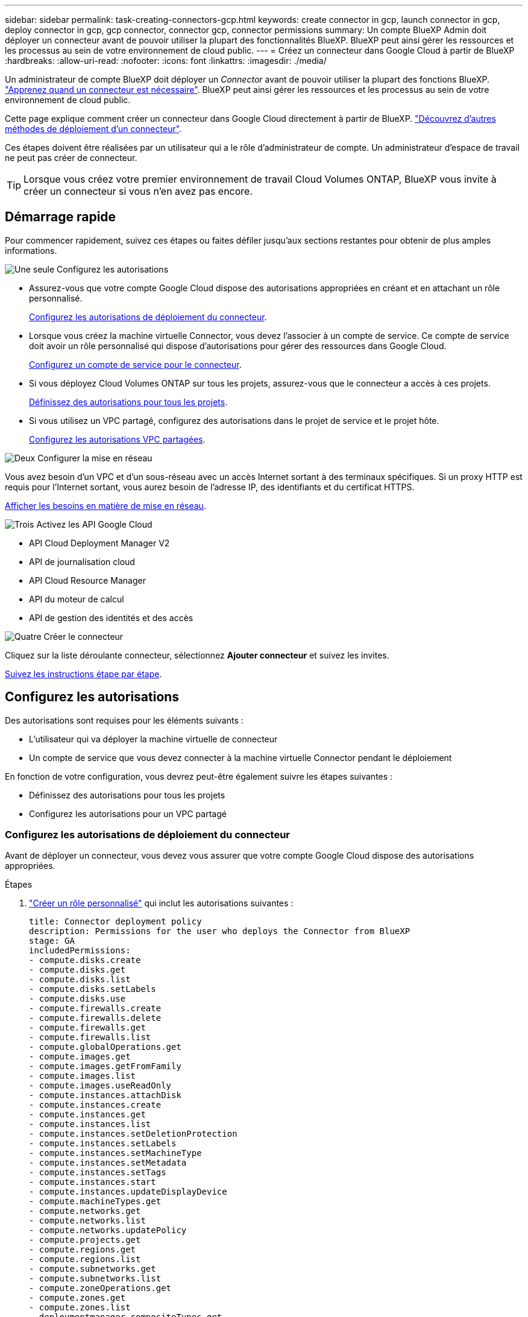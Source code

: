 ---
sidebar: sidebar 
permalink: task-creating-connectors-gcp.html 
keywords: create connector in gcp, launch connector in gcp, deploy connector in gcp, gcp connector, connector gcp, connector permissions 
summary: Un compte BlueXP Admin doit déployer un connecteur avant de pouvoir utiliser la plupart des fonctionnalités BlueXP. BlueXP peut ainsi gérer les ressources et les processus au sein de votre environnement de cloud public. 
---
= Créez un connecteur dans Google Cloud à partir de BlueXP
:hardbreaks:
:allow-uri-read: 
:nofooter: 
:icons: font
:linkattrs: 
:imagesdir: ./media/


[role="lead"]
Un administrateur de compte BlueXP doit déployer un _Connector_ avant de pouvoir utiliser la plupart des fonctions BlueXP. link:concept-connectors.html["Apprenez quand un connecteur est nécessaire"]. BlueXP peut ainsi gérer les ressources et les processus au sein de votre environnement de cloud public.

Cette page explique comment créer un connecteur dans Google Cloud directement à partir de BlueXP. link:concept-connectors.html#how-to-create-a-connector["Découvrez d'autres méthodes de déploiement d'un connecteur"].

Ces étapes doivent être réalisées par un utilisateur qui a le rôle d'administrateur de compte. Un administrateur d'espace de travail ne peut pas créer de connecteur.


TIP: Lorsque vous créez votre premier environnement de travail Cloud Volumes ONTAP, BlueXP vous invite à créer un connecteur si vous n'en avez pas encore.



== Démarrage rapide

Pour commencer rapidement, suivez ces étapes ou faites défiler jusqu'aux sections restantes pour obtenir de plus amples informations.

.image:https://raw.githubusercontent.com/NetAppDocs/common/main/media/number-1.png["Une seule"] Configurez les autorisations
[role="quick-margin-list"]
* Assurez-vous que votre compte Google Cloud dispose des autorisations appropriées en créant et en attachant un rôle personnalisé.
+
<<Configurez les autorisations de déploiement du connecteur>>.

* Lorsque vous créez la machine virtuelle Connector, vous devez l'associer à un compte de service. Ce compte de service doit avoir un rôle personnalisé qui dispose d'autorisations pour gérer des ressources dans Google Cloud.
+
<<Configurez un compte de service pour le connecteur>>.

* Si vous déployez Cloud Volumes ONTAP sur tous les projets, assurez-vous que le connecteur a accès à ces projets.
+
<<Définissez des autorisations pour tous les projets>>.

* Si vous utilisez un VPC partagé, configurez des autorisations dans le projet de service et le projet hôte.
+
<<Configurez les autorisations VPC partagées>>.



.image:https://raw.githubusercontent.com/NetAppDocs/common/main/media/number-2.png["Deux"] Configurer la mise en réseau
[role="quick-margin-para"]
Vous avez besoin d'un VPC et d'un sous-réseau avec un accès Internet sortant à des terminaux spécifiques. Si un proxy HTTP est requis pour l'Internet sortant, vous aurez besoin de l'adresse IP, des identifiants et du certificat HTTPS.

[role="quick-margin-para"]
<<Configurer la mise en réseau,Afficher les besoins en matière de mise en réseau>>.

.image:https://raw.githubusercontent.com/NetAppDocs/common/main/media/number-3.png["Trois"] Activez les API Google Cloud
[role="quick-margin-list"]
* API Cloud Deployment Manager V2
* API de journalisation cloud
* API Cloud Resource Manager
* API du moteur de calcul
* API de gestion des identités et des accès


.image:https://raw.githubusercontent.com/NetAppDocs/common/main/media/number-4.png["Quatre"] Créer le connecteur
[role="quick-margin-para"]
Cliquez sur la liste déroulante connecteur, sélectionnez *Ajouter connecteur* et suivez les invites.

[role="quick-margin-para"]
<<Créer un connecteur,Suivez les instructions étape par étape>>.



== Configurez les autorisations

Des autorisations sont requises pour les éléments suivants :

* L'utilisateur qui va déployer la machine virtuelle de connecteur
* Un compte de service que vous devez connecter à la machine virtuelle Connector pendant le déploiement


En fonction de votre configuration, vous devrez peut-être également suivre les étapes suivantes :

* Définissez des autorisations pour tous les projets
* Configurez les autorisations pour un VPC partagé




=== Configurez les autorisations de déploiement du connecteur

Avant de déployer un connecteur, vous devez vous assurer que votre compte Google Cloud dispose des autorisations appropriées.

.Étapes
. https://cloud.google.com/iam/docs/creating-custom-roles#iam-custom-roles-create-gcloud["Créer un rôle personnalisé"^] qui inclut les autorisations suivantes :
+
[source, yaml]
----
title: Connector deployment policy
description: Permissions for the user who deploys the Connector from BlueXP
stage: GA
includedPermissions:
- compute.disks.create
- compute.disks.get
- compute.disks.list
- compute.disks.setLabels
- compute.disks.use
- compute.firewalls.create
- compute.firewalls.delete
- compute.firewalls.get
- compute.firewalls.list
- compute.globalOperations.get
- compute.images.get
- compute.images.getFromFamily
- compute.images.list
- compute.images.useReadOnly
- compute.instances.attachDisk
- compute.instances.create
- compute.instances.get
- compute.instances.list
- compute.instances.setDeletionProtection
- compute.instances.setLabels
- compute.instances.setMachineType
- compute.instances.setMetadata
- compute.instances.setTags
- compute.instances.start
- compute.instances.updateDisplayDevice
- compute.machineTypes.get
- compute.networks.get
- compute.networks.list
- compute.networks.updatePolicy
- compute.projects.get
- compute.regions.get
- compute.regions.list
- compute.subnetworks.get
- compute.subnetworks.list
- compute.zoneOperations.get
- compute.zones.get
- compute.zones.list
- deploymentmanager.compositeTypes.get
- deploymentmanager.compositeTypes.list
- deploymentmanager.deployments.create
- deploymentmanager.deployments.delete
- deploymentmanager.deployments.get
- deploymentmanager.deployments.list
- deploymentmanager.manifests.get
- deploymentmanager.manifests.list
- deploymentmanager.operations.get
- deploymentmanager.operations.list
- deploymentmanager.resources.get
- deploymentmanager.resources.list
- deploymentmanager.typeProviders.get
- deploymentmanager.typeProviders.list
- deploymentmanager.types.get
- deploymentmanager.types.list
- resourcemanager.projects.get
- compute.instances.setServiceAccount
- iam.serviceAccounts.list
----
. Reliez le rôle personnalisé à l'utilisateur qui déploiera le connecteur depuis BlueXP.


.Résultat
L'utilisateur Google Cloud dispose désormais des autorisations nécessaires pour créer le connecteur.



=== Configurez un compte de service pour le connecteur

Un compte de service est requis pour fournir au connecteur l'autorisation requise pour gérer les ressources dans Google Cloud. Vous allez associer ce compte de service à la machine virtuelle Connector lors de sa création.

Les autorisations du compte de service sont différentes des autorisations que vous avez définies dans la section précédente.

.Étapes
. https://cloud.google.com/iam/docs/creating-custom-roles#iam-custom-roles-create-gcloud["Créer un rôle personnalisé"^] qui inclut les autorisations suivantes :
+
[source, yaml]
----
title: NetApp BlueXP
description: Permissions for the service account associated with the Connector instance.
stage: GA
includedPermissions:
- iam.serviceAccounts.actAs
- compute.regionBackendServices.create
- compute.regionBackendServices.get
- compute.regionBackendServices.list
- compute.networks.updatePolicy
- compute.backendServices.create
- compute.addresses.list
- compute.disks.create
- compute.disks.createSnapshot
- compute.disks.delete
- compute.disks.get
- compute.disks.list
- compute.disks.setLabels
- compute.disks.use
- compute.firewalls.create
- compute.firewalls.delete
- compute.firewalls.get
- compute.firewalls.list
- compute.globalOperations.get
- compute.images.get
- compute.images.getFromFamily
- compute.images.list
- compute.images.useReadOnly
- compute.instances.addAccessConfig
- compute.instances.attachDisk
- compute.instances.create
- compute.instances.delete
- compute.instances.detachDisk
- compute.instances.get
- compute.instances.getSerialPortOutput
- compute.instances.list
- compute.instances.setDeletionProtection
- compute.instances.setLabels
- compute.instances.setMachineType
- compute.instances.setMetadata
- compute.instances.setTags
- compute.instances.start
- compute.instances.stop
- compute.instances.updateDisplayDevice
- compute.machineTypes.get
- compute.networks.get
- compute.networks.list
- compute.projects.get
- compute.regions.get
- compute.regions.list
- compute.snapshots.create
- compute.snapshots.delete
- compute.snapshots.get
- compute.snapshots.list
- compute.snapshots.setLabels
- compute.subnetworks.get
- compute.subnetworks.list
- compute.subnetworks.use
- compute.subnetworks.useExternalIp
- compute.zoneOperations.get
- compute.zones.get
- compute.zones.list
- compute.instances.setServiceAccount
- deploymentmanager.compositeTypes.get
- deploymentmanager.compositeTypes.list
- deploymentmanager.deployments.create
- deploymentmanager.deployments.delete
- deploymentmanager.deployments.get
- deploymentmanager.deployments.list
- deploymentmanager.manifests.get
- deploymentmanager.manifests.list
- deploymentmanager.operations.get
- deploymentmanager.operations.list
- deploymentmanager.resources.get
- deploymentmanager.resources.list
- deploymentmanager.typeProviders.get
- deploymentmanager.typeProviders.list
- deploymentmanager.types.get
- deploymentmanager.types.list
- logging.logEntries.list
- logging.privateLogEntries.list
- resourcemanager.projects.get
- storage.buckets.create
- storage.buckets.delete
- storage.buckets.get
- storage.buckets.list
- cloudkms.cryptoKeyVersions.useToEncrypt
- cloudkms.cryptoKeys.get
- cloudkms.cryptoKeys.list
- cloudkms.keyRings.list
- storage.buckets.update
- iam.serviceAccounts.getIamPolicy
- iam.serviceAccounts.list
- storage.objects.get
- storage.objects.list
- monitoring.timeSeries.list
- storage.buckets.getIamPolicy
- cloudkms.cryptoKeys.getIamPolicy
- cloudkms.cryptoKeys.setIamPolicy
- cloudkms.keyRings.get
- cloudkms.keyRings.getIamPolicy
- cloudkms.keyRings.setIamPolicy
----
. https://cloud.google.com/iam/docs/creating-managing-service-accounts#creating_a_service_account["Créez un compte de service Google Cloud et appliquez le rôle personnalisé que vous venez de créer"^].
. Si vous souhaitez déployer Cloud Volumes ONTAP dans d'autres projets, https://cloud.google.com/iam/docs/granting-changing-revoking-access#granting-console["Accordez l'accès en ajoutant le compte de service avec le rôle BlueXP à ce projet"^]. Vous devrez répéter cette étape pour chaque projet.


.Résultat
Le compte de service de la machine virtuelle Connector est configuré.



=== Définissez des autorisations pour tous les projets

Si vous prévoyez de déployer des systèmes Cloud Volumes ONTAP dans différents projets que le projet sur lequel réside le connecteur, vous devrez fournir au compte de service du connecteur l'accès à ces projets.

Disons, par exemple, que le connecteur est dans le projet 1 et que vous voulez créer des systèmes Cloud Volumes ONTAP dans le projet 2. Vous devrez accorder l'accès au compte de service dans le projet 2.

.Étapes
. Dans la console Google Cloud, accédez au service IAM et sélectionnez le projet auquel vous souhaitez créer des systèmes Cloud Volumes ONTAP.
. Sur la page *IAM*, sélectionnez *accorder accès* et fournissez les détails nécessaires.
+
** Saisissez l'e-mail du compte de service du connecteur.
** Sélectionnez le rôle personnalisé du connecteur.
** Cliquez sur *Enregistrer*.




Pour plus de détails, reportez-vous à https://cloud.google.com/iam/docs/granting-changing-revoking-access#grant-single-role["Documentation Google Cloud"^]



=== Configurez les autorisations VPC partagées

Si vous utilisez un VPC partagé pour déployer des ressources dans un projet de service, vous devez disposer des autorisations suivantes. Ce tableau est fourni à titre de référence et votre environnement doit refléter la table des autorisations lorsque la configuration IAM est terminée.

[cols="10,10,10,20,20,30"]
|===
| Identité | Créateur | Hébergé dans | Autorisations de projet de service | Autorisations de projet hôte | Objectif 


| Compte Google utilisé pour déployer le connecteur | Personnalisées | Projet de service  a| 
* link:task-creating-connectors-gcp.html#set-up-permissions-to-deploy-the-connector["Les autorisations trouvées dans cette section ci-dessus"]

 a| 
* compute.networkUser

| Déploiement du connecteur dans le projet de service 


| Connecteur de compte de service | Personnalisées | Projet de service  a| 
* link:task-creating-connectors-gcp.html#set-up-a-service-account-for-the-connector["Les autorisations trouvées dans cette section ci-dessus"]

 a| 
* compute.networkUser
* deploymentmanager.editor

| Déploiement et maintenance de Cloud Volumes ONTAP et des services dans le projet de service 


| Compte de service Cloud Volumes ONTAP | Personnalisées | Projet de service  a| 
* storage.admin
* Membre: Compte de service BlueXP à partir de serviceAccount.user

| S/O | (Facultatif) pour le Tiering des données et la sauvegarde dans le cloud 


| Agent de service Google API | Google Cloud | Projet de service  a| 
* Editeur (par défaut)

 a| 
* compute.networkUser

| Interagit avec les API Google Cloud pour le compte du déploiement. Permet à BlueXP d'utiliser le réseau partagé. 


| Compte de service par défaut Google Compute Engine | Google Cloud | Projet de service  a| 
* Editeur (par défaut)

 a| 
* compute.networkUser

| Déploie les instances Google Cloud et l'infrastructure de calcul pour le compte du déploiement. Permet à BlueXP d'utiliser le réseau partagé. 
|===
Remarques :

. deploymentmanager.Editor est uniquement requis au niveau du projet hôte si vous ne passez pas de règles de pare-feu au déploiement et que vous choisissez de laisser BlueXP les créer pour vous. BlueXP créera un déploiement dans le projet hôte qui contient la règle de pare-feu VPC0 si aucune règle n'est spécifiée.
. Firewall.create et firewall.delete ne sont nécessaires que si vous ne passez pas de règles de pare-feu au déploiement et que vous choisissez de laisser BlueXP les créer pour vous. Ces autorisations résident dans le fichier .yaml du compte BlueXP. Si vous déployez une paire HA à l'aide d'un VPC partagé, ces autorisations seront utilisées pour créer les règles de pare-feu pour VPC1, 2 et 3. Pour tous les autres déploiements, ces autorisations seront également utilisées pour créer des règles pour VPC0.
. Pour le Tiering des données, le compte de service de Tiering doit avoir le rôle serviceAccount.user sur le compte de service, et pas seulement au niveau du projet. Actuellement, si vous attribuez serviceAccount.user au niveau du projet, les autorisations ne s'affichent pas lorsque vous interrogez le compte de service avec getIAMPolicy.




== Configurer la mise en réseau

Configurez votre réseau de sorte que le connecteur puisse gérer les ressources et les processus au sein de votre environnement de cloud public. Outre le fait de disposer d'un réseau virtuel et d'un sous-réseau pour le connecteur, vous devez vous assurer que les exigences suivantes sont respectées.



=== Connexion aux réseaux cibles

Un connecteur nécessite une connexion réseau au type d'environnement de travail que vous créez et aux services que vous prévoyez d'activer.

Par exemple, si vous installez un connecteur dans votre réseau d'entreprise, vous devez configurer une connexion VPN au réseau virtuel dans lequel vous lancez Cloud Volumes ONTAP.



=== Accès Internet sortant

Le connecteur nécessite un accès Internet sortant pour gérer les ressources et les processus au sein de votre environnement de cloud public.

[cols="2*"]
|===
| Terminaux | Objectif 


| \https://www.googleapis.com/compute/v1/ \https://cloudresourcemanager.googleapis.com/v1/projects \https://www.googleapis.com/compute/beta \https://storage.googleapis.com/storage/v1 \https://www.googleapis.com/storage/v1 \https://iam.googleapis.com/v1 \https://cloudkms.googleapis.com/v1 \https://www.googleapis.com/deploymentmanager/v2/projects | De gérer des ressources dans Google Cloud. 


| \https://support.netapp.com | Pour obtenir des informations sur les licences et envoyer des messages AutoSupport au support NetApp. 


 a| 
\https://*.api.bluexp.netapp.com

\https://api.bluexp.netapp.com

\https://*.cloudmanager.cloud.netapp.com

\https://cloudmanager.cloud.netapp.com
 a| 
Pour fournir des fonctions et des services SaaS dans BlueXP.


NOTE: Le connecteur est en train de contacter « cloudmanager.cloud.netapp.com", mais il commencera à contacter « api.bluexp.netapp.com" » dans une prochaine version.



| \https://cloudmanagerinfraprod.azurecr.io \https://*.blob.core.windows.net | Pour mettre à niveau le connecteur et ses composants Docker. 
|===


=== Serveur proxy

Si votre organisation nécessite le déploiement d'un proxy HTTP pour tout le trafic Internet sortant, obtenez les informations suivantes concernant votre proxy HTTP :

* Adresse IP
* Informations d'identification
* Certificat HTTPS




=== Groupe de sécurité

Il n'y a pas de trafic entrant vers le connecteur, sauf si vous le lancez ou si le connecteur est utilisé comme proxy pour les messages AutoSupport. HTTP et HTTPS permettent l'accès au https://docs.netapp.com/us-en/cloud-manager-setup-admin/concept-connectors.html#the-local-user-interface["Interface utilisateur locale"], que vous utiliserez dans de rares circonstances. SSH n'est nécessaire que si vous devez vous connecter à l'hôte pour le dépannage.



=== Limitation de l'adresse IP

Il existe un conflit possible avec des adresses IP dans la plage 172. https://docs.netapp.com/us-en/cloud-manager-setup-admin/reference-limitations.html["En savoir plus sur cette limitation"].



== Activez les API Google Cloud

Plusieurs API sont nécessaires pour déployer le connecteur et Cloud Volumes ONTAP.

.Étape
. https://cloud.google.com/apis/docs/getting-started#enabling_apis["Activez les API Google Cloud suivantes dans votre projet"^].
+
** API Cloud Deployment Manager V2
** API de journalisation cloud
** API Cloud Resource Manager
** API du moteur de calcul
** API de gestion des identités et des accès






== Créer un connecteur

Créez un connecteur dans Google Cloud directement à partir de l'interface utilisateur BlueXP ou en utilisant gcloud.

[role="tabbed-block"]
====
.BlueXP
--
. Si vous créez votre premier environnement de travail, cliquez sur *Ajouter un environnement de travail* et suivez les invites. Sinon, cliquez sur la liste déroulante *Connector* et sélectionnez *Add Connector*.
+
image:screenshot_connector_add.gif["Capture d'écran affichant l'icône du connecteur dans l'en-tête et l'action Ajouter un connecteur."]

. Choisissez *Google Cloud Platform* comme fournisseur de cloud.
. Sur la page *déploiement d'un connecteur*, consultez les détails de ce dont vous aurez besoin. Vous avez deux options :
+
.. Cliquez sur *Continuer* pour préparer le déploiement à l'aide du guide d'utilisation du produit. Chaque étape du guide du produit inclut les informations contenues sur cette page de la documentation.
.. Cliquez sur *passer au déploiement* si vous avez déjà préparé en suivant les étapes de cette page.


. Suivez les étapes de l'assistant pour créer le connecteur :
+
** Si vous y êtes invité, connectez-vous à votre compte Google, qui devrait disposer des autorisations requises pour créer l'instance de machine virtuelle.
+
Le formulaire est détenu et hébergé par Google. Vos identifiants ne sont pas fournis à NetApp.

** *Détails* : saisissez un nom pour l'instance de machine virtuelle, spécifiez des balises, sélectionnez un projet, puis sélectionnez le compte de service qui dispose des autorisations requises (reportez-vous à la section ci-dessus pour plus de détails).
** *Location* : spécifiez une région, une zone, un VPC et un sous-réseau pour l'instance.
** *Réseau* : permet d'activer ou non une adresse IP publique et de spécifier éventuellement une configuration proxy.
** *Politique de pare-feu* : Choisissez si vous souhaitez créer une nouvelle politique de pare-feu ou si vous souhaitez sélectionner une politique de pare-feu existante qui autorise l'accès HTTP, HTTPS et SSH entrant.
** *Review* : consultez vos sélections pour vérifier que votre configuration est correcte.


. Cliquez sur *Ajouter*.
+
L'instance doit être prête dans environ 7 minutes. Vous devez rester sur la page jusqu'à ce que le processus soit terminé.



--
.gcloud
--
. Connectez-vous au SDK gcloud à l'aide de la méthodologie que vous préférez.
+
Dans nos exemples, nous allons utiliser un shell local avec le SDK gcloud installé, mais vous pouvez utiliser le Google Cloud Shell natif dans la console Google Cloud.

+
Pour plus d'informations sur le kit de développement logiciel Google Cloud, rendez-vous sur le link:https://cloud.google.com/sdk["Page de documentation du SDK Google Cloud"^].

. Vérifiez que vous êtes connecté en tant qu'utilisateur disposant des autorisations requises définies dans la section ci-dessus :
+
[source, bash]
----
gcloud auth list
----
+
Le résultat doit indiquer les éléments suivants où le compte d'utilisateur * est le compte d'utilisateur souhaité pour être connecté en tant que :

+
[listing]
----
Credentialed Accounts
ACTIVE  ACCOUNT
     some_user_account@domain.com
*    desired_user_account@domain.com
To set the active account, run:
 $ gcloud config set account `ACCOUNT`
Updates are available for some Cloud SDK components. To install them,
please run:
$ gcloud components update
----
. Exécutez le `gcloud compute instances create` commande :
+
[source, bash]
----
gcloud compute instances create <instance-name>
  --machine-type=n2-standard-4
  --image-project=netapp-cloudmanager
  --image-family=cloudmanager
  --scopes=cloud-platform
  --project=<project>
  --service-account=<service-account>
  --zone=<zone>
  --no-address
  --tags <network-tag>
  --network <network-path>
  --subnet <subnet-path>
  --boot-disk-kms-key <kms-key-path>
----
+
nom de l'instance:: Nom d'instance souhaité pour l'instance de VM.
projet:: (Facultatif) le projet où vous souhaitez déployer la machine virtuelle.
compte de service:: Compte de service spécifié dans la sortie de l'étape 2.
zone:: La zone où vous souhaitez déployer la machine virtuelle
pas d'adresse:: (Facultatif) aucune adresse IP externe n'est utilisée (vous avez besoin d'un NAT ou d'un proxy cloud pour acheminer le trafic vers l'Internet public)
balise réseau:: (Facultatif) Ajouter un marquage réseau pour lier une règle de pare-feu à l'aide de balises à l'instance de connecteur
chemin du réseau:: (Facultatif) Ajoutez le nom du réseau dans lequel déployer le connecteur (pour un VPC partagé, vous avez besoin du chemin complet)
chemin-sous-réseau:: (Facultatif) Ajouter le nom du sous-réseau dans lequel déployer le connecteur (pour un VPC partagé, vous devez disposer du chemin complet)
km-key-path:: (Facultatif) Ajouter une clé KMS pour chiffrer les disques du connecteur (les autorisations IAM doivent également être appliquées)
+
--
Pour plus d'informations sur ces indicateurs, visitez le link:https://cloud.google.com/sdk/gcloud/reference/compute/instances/create["Documentation du kit de développement logiciel de calcul Google Cloud"^].

--


+
L'exécution de la commande déploie le connecteur à l'aide de l'image de référence NetApp. L'instance de connecteur et le logiciel doivent s'exécuter dans environ cinq minutes.

. Ouvrez un navigateur Web à partir d'un hôte connecté à l'instance Connector et saisissez l'URL suivante :
+
https://_ipaddress_[]

. Une fois connecté, configurez le connecteur :
+
.. Spécifiez le compte NetApp à associer au connecteur.
+
link:concept-netapp-accounts.html["En savoir plus sur les comptes NetApp"].

.. Entrez un nom pour le système.




--
====
.Résultat
Le connecteur est désormais installé et configuré avec votre compte NetApp. BlueXP utilisera automatiquement ce connecteur lorsque vous créez de nouveaux environnements de travail. Mais si vous avez plus d'un connecteur, vous devrez le faire link:task-managing-connectors.html["basculer entre eux"].

Si vous disposez de compartiments Google Cloud Storage dans le même compte Google Cloud sur lequel vous avez créé le connecteur, un environnement de travail Google Cloud Storage s'affiche automatiquement sur la toile. link:task-viewing-gcp-storage.html["Découvrez ce que vous pouvez faire dans cet environnement de travail"].



== Ouvrez le port 3128 pour les messages AutoSupport

Si vous prévoyez de déployer des systèmes Cloud Volumes ONTAP dans un sous-réseau où aucune connexion Internet sortante n'est disponible, BlueXP configure automatiquement Cloud Volumes ONTAP pour utiliser le connecteur comme serveur proxy.

La seule condition est de s'assurer que le groupe de sécurité du connecteur autorise les connexions _entrantes_ sur le port 3128. Vous devrez ouvrir ce port après le déploiement du connecteur.

Si vous utilisez le groupe de sécurité par défaut pour Cloud Volumes ONTAP, aucune modification n'est nécessaire pour son groupe de sécurité. Mais si vous prévoyez de définir des règles de trafic sortant strictes pour Cloud Volumes ONTAP, vous devrez également vous assurer que le groupe de sécurité Cloud Volumes ONTAP autorise les connexions _sortantes_ sur le port 3128.
